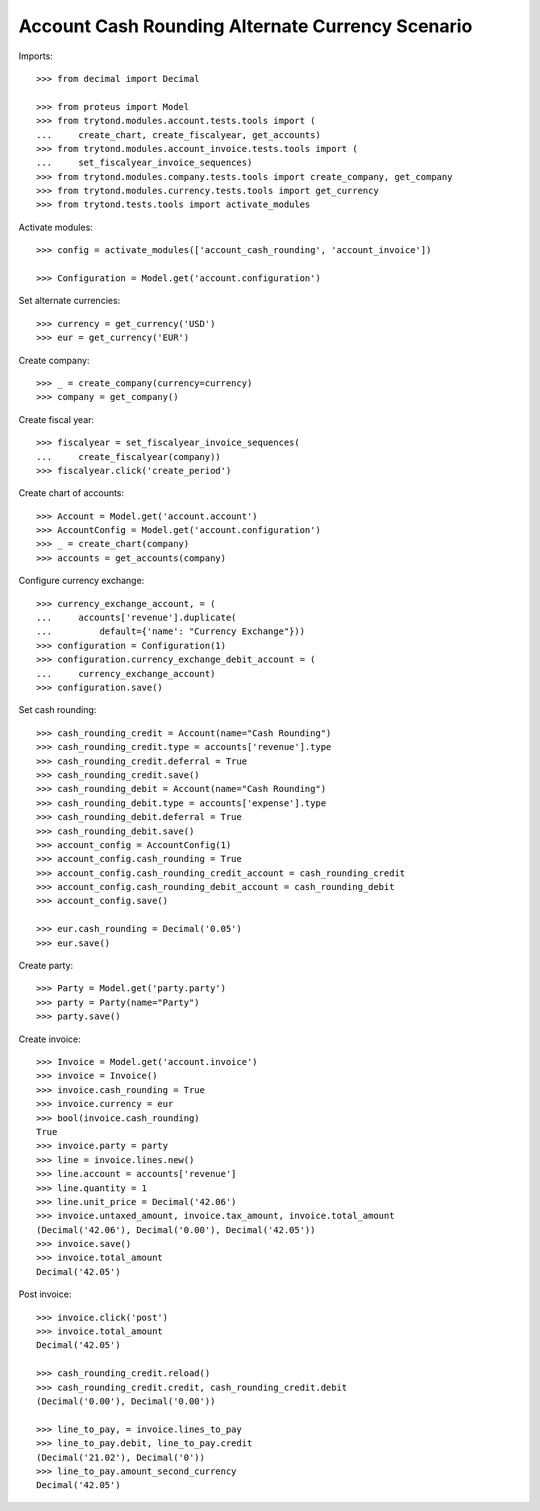 =================================================
Account Cash Rounding Alternate Currency Scenario
=================================================

Imports::

    >>> from decimal import Decimal

    >>> from proteus import Model
    >>> from trytond.modules.account.tests.tools import (
    ...     create_chart, create_fiscalyear, get_accounts)
    >>> from trytond.modules.account_invoice.tests.tools import (
    ...     set_fiscalyear_invoice_sequences)
    >>> from trytond.modules.company.tests.tools import create_company, get_company
    >>> from trytond.modules.currency.tests.tools import get_currency
    >>> from trytond.tests.tools import activate_modules

Activate modules::

    >>> config = activate_modules(['account_cash_rounding', 'account_invoice'])

    >>> Configuration = Model.get('account.configuration')

Set alternate currencies::

    >>> currency = get_currency('USD')
    >>> eur = get_currency('EUR')

Create company::

    >>> _ = create_company(currency=currency)
    >>> company = get_company()

Create fiscal year::

    >>> fiscalyear = set_fiscalyear_invoice_sequences(
    ...     create_fiscalyear(company))
    >>> fiscalyear.click('create_period')

Create chart of accounts::

    >>> Account = Model.get('account.account')
    >>> AccountConfig = Model.get('account.configuration')
    >>> _ = create_chart(company)
    >>> accounts = get_accounts(company)

Configure currency exchange::

    >>> currency_exchange_account, = (
    ...     accounts['revenue'].duplicate(
    ...         default={'name': "Currency Exchange"}))
    >>> configuration = Configuration(1)
    >>> configuration.currency_exchange_debit_account = (
    ...     currency_exchange_account)
    >>> configuration.save()

Set cash rounding::

    >>> cash_rounding_credit = Account(name="Cash Rounding")
    >>> cash_rounding_credit.type = accounts['revenue'].type
    >>> cash_rounding_credit.deferral = True
    >>> cash_rounding_credit.save()
    >>> cash_rounding_debit = Account(name="Cash Rounding")
    >>> cash_rounding_debit.type = accounts['expense'].type
    >>> cash_rounding_debit.deferral = True
    >>> cash_rounding_debit.save()
    >>> account_config = AccountConfig(1)
    >>> account_config.cash_rounding = True
    >>> account_config.cash_rounding_credit_account = cash_rounding_credit
    >>> account_config.cash_rounding_debit_account = cash_rounding_debit
    >>> account_config.save()

    >>> eur.cash_rounding = Decimal('0.05')
    >>> eur.save()

Create party::

    >>> Party = Model.get('party.party')
    >>> party = Party(name="Party")
    >>> party.save()

Create invoice::

    >>> Invoice = Model.get('account.invoice')
    >>> invoice = Invoice()
    >>> invoice.cash_rounding = True
    >>> invoice.currency = eur
    >>> bool(invoice.cash_rounding)
    True
    >>> invoice.party = party
    >>> line = invoice.lines.new()
    >>> line.account = accounts['revenue']
    >>> line.quantity = 1
    >>> line.unit_price = Decimal('42.06')
    >>> invoice.untaxed_amount, invoice.tax_amount, invoice.total_amount
    (Decimal('42.06'), Decimal('0.00'), Decimal('42.05'))
    >>> invoice.save()
    >>> invoice.total_amount
    Decimal('42.05')

Post invoice::

    >>> invoice.click('post')
    >>> invoice.total_amount
    Decimal('42.05')

    >>> cash_rounding_credit.reload()
    >>> cash_rounding_credit.credit, cash_rounding_credit.debit
    (Decimal('0.00'), Decimal('0.00'))

    >>> line_to_pay, = invoice.lines_to_pay
    >>> line_to_pay.debit, line_to_pay.credit
    (Decimal('21.02'), Decimal('0'))
    >>> line_to_pay.amount_second_currency
    Decimal('42.05')
